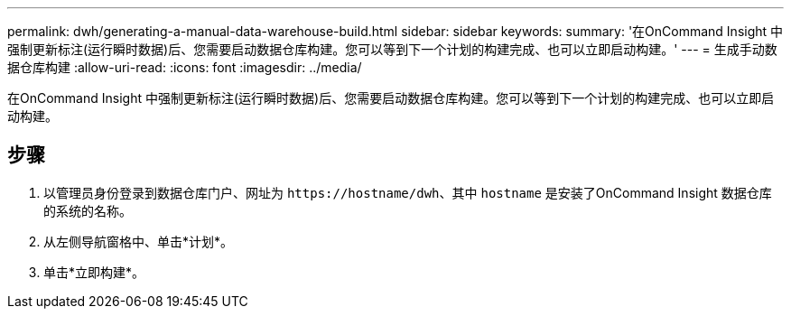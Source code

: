---
permalink: dwh/generating-a-manual-data-warehouse-build.html 
sidebar: sidebar 
keywords:  
summary: '在OnCommand Insight 中强制更新标注(运行瞬时数据)后、您需要启动数据仓库构建。您可以等到下一个计划的构建完成、也可以立即启动构建。' 
---
= 生成手动数据仓库构建
:allow-uri-read: 
:icons: font
:imagesdir: ../media/


[role="lead"]
在OnCommand Insight 中强制更新标注(运行瞬时数据)后、您需要启动数据仓库构建。您可以等到下一个计划的构建完成、也可以立即启动构建。



== 步骤

. 以管理员身份登录到数据仓库门户、网址为 `+https://hostname/dwh+`、其中 `hostname` 是安装了OnCommand Insight 数据仓库的系统的名称。
. 从左侧导航窗格中、单击*计划*。
. 单击*立即构建*。

